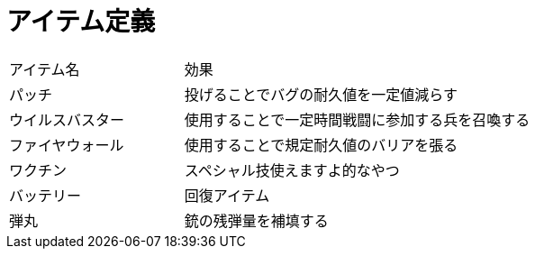 = アイテム定義

[cols="2d,4d"]
|===
|アイテム名 | 効果
| パッチ | 投げることでバグの耐久値を一定値減らす
| ウイルスバスター | 使用することで一定時間戦闘に参加する兵を召喚する
| ファイヤウォール | 使用することで規定耐久値のバリアを張る
| ワクチン | スペシャル技使えますよ的なやつ
| バッテリー | 回復アイテム
| 弾丸 | 銃の残弾量を補填する
|===